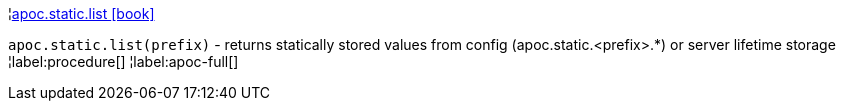 ¦xref::overview/apoc.static/apoc.static.list.adoc[apoc.static.list icon:book[]] +

`apoc.static.list(prefix)` - returns statically stored values from config (apoc.static.<prefix>.*) or server lifetime storage
¦label:procedure[]
¦label:apoc-full[]

